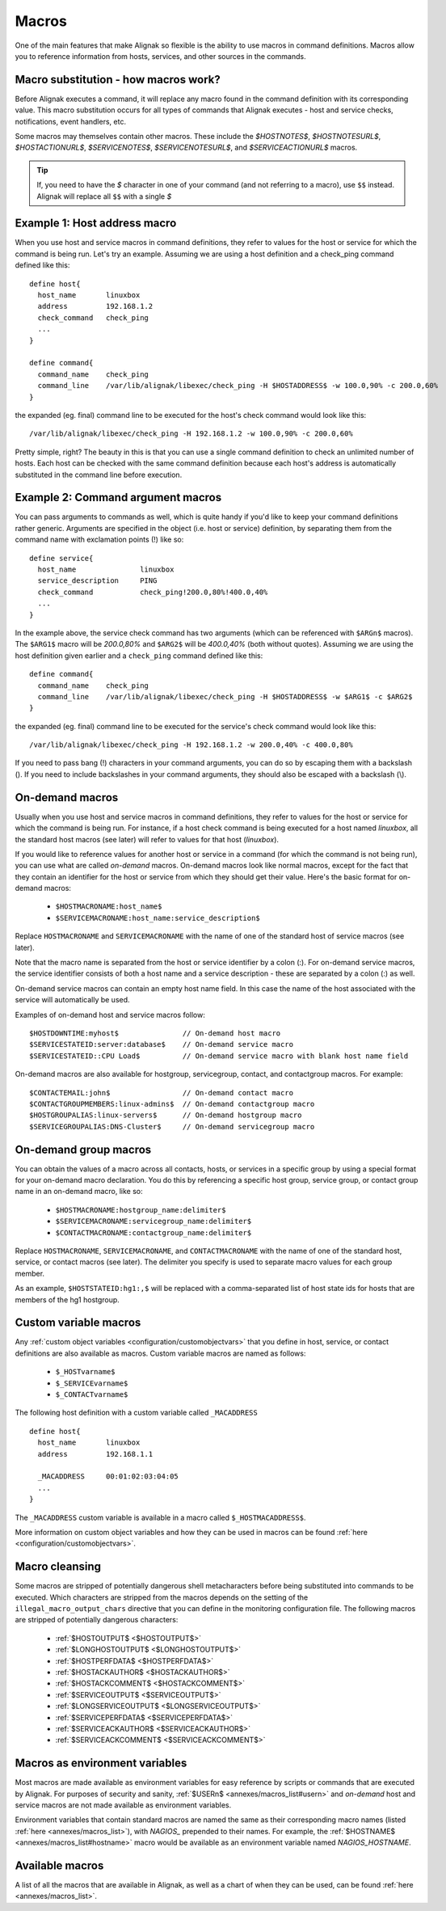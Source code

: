 .. _monitoring_features/macros:

======
Macros
======

One of the main features that make Alignak so flexible is the ability to use macros in command definitions. Macros allow you to reference information from hosts, services, and other sources in the commands.


Macro substitution - how macros work?
-------------------------------------

Before Alignak executes a command, it will replace any macro found in the command definition with its corresponding value. This macro substitution occurs for all types of commands that Alignak executes - host and service checks, notifications, event handlers, etc.

Some macros may themselves contain other macros. These include the `$HOSTNOTES$`, `$HOSTNOTESURL$`, `$HOSTACTIONURL$`, `$SERVICENOTES$`, `$SERVICENOTESURL$`, and `$SERVICEACTIONURL$` macros.

.. tip::  If, you need to have the `$` character in one of your command (and not referring to a macro), use ``$$`` instead. Alignak will replace all ``$$`` with a single `$`


Example 1: Host address macro
------------------------------

When you use host and service macros in command definitions, they refer to values for the host or service for which the command is being run. Let's try an example. Assuming we are using a host definition and a check_ping command defined like this:

  
::

  define host{
    host_name       linuxbox
    address         192.168.1.2
    check_command   check_ping
    ...
  }
  
  define command{
    command_name    check_ping
    command_line    /var/lib/alignak/libexec/check_ping -H $HOSTADDRESS$ -w 100.0,90% -c 200.0,60%
  }
  
the expanded (eg. final) command line to be executed for the host's check command would look like this:
  
::

  /var/lib/alignak/libexec/check_ping -H 192.168.1.2 -w 100.0,90% -c 200.0,60%
  
Pretty simple, right? The beauty in this is that you can use a single command definition to check an unlimited number of hosts. Each host can be checked with the same command definition because each host's address is automatically substituted in the command line before execution.


Example 2: Command argument macros
----------------------------------

You can pass arguments to commands as well, which is quite handy if you'd like to keep your command definitions rather generic. Arguments are specified in the object (i.e. host or service) definition, by separating them from the command name with exclamation points (!) like so:

  
::

  define service{
    host_name               linuxbox
    service_description     PING
    check_command           check_ping!200.0,80%!400.0,40%
    ...
  }
  
In the example above, the service check command has two arguments (which can be referenced with ``$ARGn$`` macros). The ``$ARG1$`` macro will be `200.0,80%` and ``$ARG2$`` will be `400.0,40%` (both without quotes). Assuming we are using the host definition given earlier and a ``check_ping`` command defined like this:

  
::

  define command{
    command_name    check_ping
    command_line    /var/lib/alignak/libexec/check_ping -H $HOSTADDRESS$ -w $ARG1$ -c $ARG2$
  }
  
the expanded (eg. final) command line to be executed for the service's check command would look like this:

::

  /var/lib/alignak/libexec/check_ping -H 192.168.1.2 -w 200.0,40% -c 400.0,80%
  
If you need to pass bang (!) characters in your command arguments, you can do so by escaping them with a backslash (\). If you need to include backslashes in your command arguments, they should also be escaped with a backslash (\\).


On-demand macros
----------------

Usually when you use host and service macros in command definitions, they refer to values for the host or service for which the command is being run. For instance, if a host check command is being executed for a host named `linuxbox`, all the standard host macros (see later) will refer to values for that host (`linuxbox`).

If you would like to reference values for another host or service in a command (for which the command is not being run), you can use what are called `on-demand` macros. On-demand macros look like normal macros, except for the fact that they contain an identifier for the host or service from which they should get their value. Here's the basic format for on-demand macros:

    * ``$HOSTMACRONAME:host_name$``
    * ``$SERVICEMACRONAME:host_name:service_description$``

Replace ``HOSTMACRONAME`` and ``SERVICEMACRONAME`` with the name of one of the standard host of service macros (see later).

Note that the macro name is separated from the host or service identifier by a colon (:). For on-demand service macros, the service identifier consists of both a host name and a service description - these are separated by a colon (:) as well.

On-demand service macros can contain an empty host name field. In this case the name of the host associated with the service will automatically be used.

Examples of on-demand host and service macros follow:

::

  $HOSTDOWNTIME:myhost$               // On-demand host macro
  $SERVICESTATEID:server:database$    // On-demand service macro
  $SERVICESTATEID::CPU Load$          // On-demand service macro with blank host name field


On-demand macros are also available for hostgroup, servicegroup, contact, and contactgroup macros. For example:

::

  $CONTACTEMAIL:john$                 // On-demand contact macro
  $CONTACTGROUPMEMBERS:linux-admins$  // On-demand contactgroup macro
  $HOSTGROUPALIAS:linux-servers$      // On-demand hostgroup macro
  $SERVICEGROUPALIAS:DNS-Cluster$     // On-demand servicegroup macro


On-demand group macros
----------------------

You can obtain the values of a macro across all contacts, hosts, or services in a specific group by using a special format for your on-demand macro declaration. You do this by referencing a specific host group, service group, or contact group name in an on-demand macro, like so:

    * ``$HOSTMACRONAME:hostgroup_name:delimiter$``
    * ``$SERVICEMACRONAME:servicegroup_name:delimiter$``
    * ``$CONTACTMACRONAME:contactgroup_name:delimiter$``

Replace ``HOSTMACRONAME``, ``SERVICEMACRONAME``, and ``CONTACTMACRONAME`` with the name of one of the standard host, service, or contact macros (see later). The delimiter you specify is used to separate macro values for each group member.

As an example, ``$HOSTSTATEID:hg1:,$`` will be replaced with a comma-separated list of host state ids for hosts that are members of the hg1 hostgroup.


Custom variable macros
----------------------

Any :ref:`custom object variables <configuration/customobjectvars>` that you define in host, service, or contact definitions are also available as macros. Custom variable macros are named as follows:

  * ``$_HOSTvarname$``
  * ``$_SERVICEvarname$``
  * ``$_CONTACTvarname$``

The following host definition with a custom variable called ``_MACADDRESS``

::

  define host{
    host_name       linuxbox
    address         192.168.1.1

    _MACADDRESS     00:01:02:03:04:05
    ...
  }

The ``_MACADDRESS`` custom variable is available in a macro called ``$_HOSTMACADDRESS$``.

More information on custom object variables and how they can be used in macros can be found :ref:`here <configuration/customobjectvars>`.


Macro cleansing
---------------

Some macros are stripped of potentially dangerous shell metacharacters before being substituted into commands to be executed. Which characters are stripped from the macros depends on the setting of the ``illegal_macro_output_chars`` directive that you can define in the monitoring configuration file. The following macros are stripped of potentially dangerous characters:

  * :ref:`$HOSTOUTPUT$ <$HOSTOUTPUT$>`
  * :ref:`$LONGHOSTOUTPUT$ <$LONGHOSTOUTPUT$>`
  * :ref:`$HOSTPERFDATA$ <$HOSTPERFDATA$>`
  * :ref:`$HOSTACKAUTHOR$ <$HOSTACKAUTHOR$>`
  * :ref:`$HOSTACKCOMMENT$ <$HOSTACKCOMMENT$>`
  * :ref:`$SERVICEOUTPUT$ <$SERVICEOUTPUT$>`
  * :ref:`$LONGSERVICEOUTPUT$ <$LONGSERVICEOUTPUT$>`
  * :ref:`$SERVICEPERFDATA$ <$SERVICEPERFDATA$>`
  * :ref:`$SERVICEACKAUTHOR$ <$SERVICEACKAUTHOR$>`
  * :ref:`$SERVICEACKCOMMENT$ <$SERVICEACKCOMMENT$>`


Macros as environment variables
-------------------------------

Most macros are made available as environment variables for easy reference by scripts or commands that are executed by Alignak. For purposes of security and sanity, :ref:`$USERn$ <annexes/macros_list#usern>` and `on-demand` host and service macros are not made available as environment variables.

Environment variables that contain standard macros are named the same as their corresponding macro names (listed :ref:`here <annexes/macros_list>`), with `NAGIOS\_` prepended to their names. For example, the :ref:`$HOSTNAME$ <annexes/macros_list#hostname>` macro would be available as an environment variable named `NAGIOS_HOSTNAME`.


Available macros
----------------

A list of all the macros that are available in Alignak, as well as a chart of when they can be used, can be found :ref:`here <annexes/macros_list>`.

